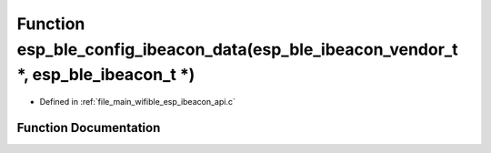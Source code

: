 .. _exhale_function_esp__ibeacon__api_8c_1ad5165e94b238242e1ab730162bfa531b:

Function esp_ble_config_ibeacon_data(esp_ble_ibeacon_vendor_t \*, esp_ble_ibeacon_t \*)
=======================================================================================

- Defined in :ref:`file_main_wifible_esp_ibeacon_api.c`


Function Documentation
----------------------


.. doxygenfunction:: esp_ble_config_ibeacon_data(esp_ble_ibeacon_vendor_t *, esp_ble_ibeacon_t *)
